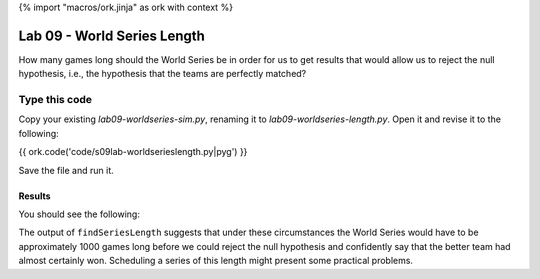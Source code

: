 {% import "macros/ork.jinja" as ork with context %}

Lab 09 - World Series Length
*************************************

How many games long should the World Series be in order for us to get results that would allow us to reject the null hypothesis, i.e., the hypothesis that the teams are perfectly matched?

Type this code
=================

Copy your existing *lab09-worldseries-sim.py*, renaming it to *lab09-worldseries-length.py*. Open it and revise it to the following:

{{ ork.code('code/s09lab-worldserieslength.py|pyg') }}

Save the file and run it.

Results
~~~~~~~~~~~~

You should see the following:

|worldseries-length|

.. |worldseries-length| image:: images/s09lab-worldserieslength.png


The output of ``findSeriesLength`` suggests that under these circumstances the World Series would have to be approximately 1000 games long before we could reject the null hypothesis and confidently say that the better team had almost certainly won. Scheduling a series of this length might present some practical problems.